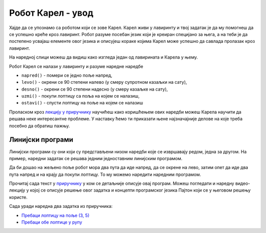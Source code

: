 ====================
Робот Карел - увод
====================

Хајде да се упознамо са роботом који се зове Карел. Карел живи у
лавиринту и твој задатак је да му помогнеш да се успешно креће кроз
лавиринт. Робот разуме посебан језик који је креиран специјано за
њега, а на теби је да постепено усвајаш елементе овог језика и
описујеш кораке којима Карел може успешно да савлада пролазак кроз
лавиринт.

На наредној слици можеш да видиш како изгледа један од лавирината и
Карела у њему.

.. image:: ../_images/karel1.png      
   :align: center


Робот Карел се налази у лавиринту и разуме наредне наредбе

- ``napred()`` - помери се једно поље напред,
- ``levo()`` - окрени се 90 степени налево (у смеру супротном казаљки на сату),
- ``desno()`` - окрени се 90 степени надесно (у смеру казаљке на сату),
- ``uzmi()`` - покупи лоптицу са поља на којем се налазиш,
- ``ostavi()`` - спусти лоптицу на поље на којем се налазиш

Проласком кроз `лекцију у приручнику
<https://www.petlja.org/biblioteka/r/lekcije/prirucnik-python-gim/karel-cas1>`__
научићеш како коришћењем ових наредби можеш Карела научити да решава
неке интересантне проблеме. У наставку ћемо ти приказати њене
најзначајније делове на које треба посебно да обратиш пажњу.

Линијски програми
-----------------

Линијски програми су они који су представљени низом наредби које се
извршавају редом, једна за другом. На пример, наредни задатак се
решава једним једноставним линијским програмом.

.. questionnote::

   Напиши програм на основу којега ће робот доћи на поље (3, 3) и
   покупити лоптицу.

Да би дошао на жељено поље робот мора два пута да иде напред, да се
окрене на лево, затим опет да иде два пута напред и на крају да покупи
лоптицу. То му можемо наредити наредним програмом.
   
.. karel:: Карел_на_поље_33

   {
        setup:function() {
            var world = new World(5,5);
            world.setRobotStartAvenue(1);
            world.setRobotStartStreet(1);
            world.setRobotStartDirection("E");
            world.putBall(3, 3);
            world.addEWWall(1, 1, 2);
            world.addNSWall(2, 2, 2);
            world.addEWWall(2, 3, 3);
            world.addNSWall(3, 1, 2);
            world.addNSWall(3, 4, 1);
            world.addNSWall(1, 5, 1);
            world.addEWWall(4, 1, 1);
            
	    var robot = new Robot();

	    var code = ["from karel import *",
					"napred()      # idi napred",
					"napred()      # idi napred",
					"levo()        # okreni se nalevo",
					"napred()      # idi napred",
					"napred()      # idi napred",
					"uzmi()        # uzmi lopticu"];
            return {robot:robot, world:world, code:code};
        },
	
        isSuccess: function(robot, world) {
           return robot.getStreet() === 3 &&
           robot.getAvenue() === 3 &&
	   robot.getBalls() === 1;
        },
   }

Прочитај сада текст у `приручнику
<https://www.petlja.org/biblioteka/r/lekcije/prirucnik-python-gim/karel-cas1#id4>`__
у ком се детаљније описује овај програм. Можеш погледати и наредну
видео-лекцију у којој се описује решење овог задатка и концепти
програмског језика Пајтон који се у његовом решењу користе.


.. ytpopup:: s9KCMku_StY
      :width: 735
      :height: 415
      :align: center

Сада уради наредна два задатка из приручника:

- `Пребаци лоптицу на поље (3, 5) <https://www.petlja.org/biblioteka/r/lekcije/prirucnik-python-gim/karel-cas1#id9>`__
- `Пребаци обе лоптице у рупу <https://www.petlja.org/biblioteka/r/lekcije/prirucnik-python-gim/karel-cas1#id11>`__

